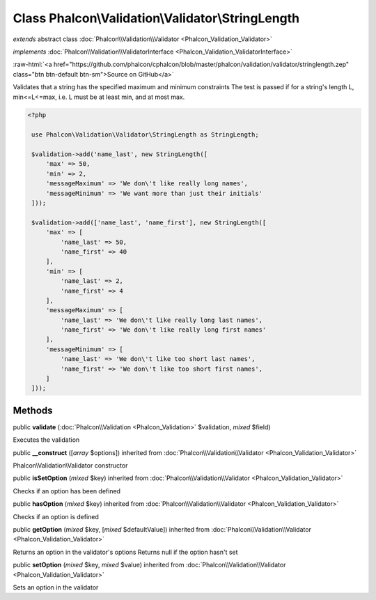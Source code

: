 Class **Phalcon\\Validation\\Validator\\StringLength**
======================================================

*extends* abstract class :doc:`Phalcon\\Validation\\Validator <Phalcon_Validation_Validator>`

*implements* :doc:`Phalcon\\Validation\\ValidatorInterface <Phalcon_Validation_ValidatorInterface>`

.. role:: raw-html(raw)
   :format: html

:raw-html:`<a href="https://github.com/phalcon/cphalcon/blob/master/phalcon/validation/validator/stringlength.zep" class="btn btn-default btn-sm">Source on GitHub</a>`

Validates that a string has the specified maximum and minimum constraints The test is passed if for a string's length L, min<=L<=max, i.e. L must be at least min, and at most max.  

.. code-block:: php

    <?php

     use Phalcon\Validation\Validator\StringLength as StringLength;
    
     $validation->add('name_last', new StringLength([
         'max' => 50,
         'min' => 2,
         'messageMaximum' => 'We don\'t like really long names',
         'messageMinimum' => 'We want more than just their initials'
     ]));
    
     $validation->add(['name_last', 'name_first'], new StringLength([
         'max' => [
             'name_last' => 50,
             'name_first' => 40
         ],
         'min' => [
             'name_last' => 2,
             'name_first' => 4
         ],
         'messageMaximum' => [
             'name_last' => 'We don\'t like really long last names',
             'name_first' => 'We don\'t like really long first names'
         ],
         'messageMinimum' => [
             'name_last' => 'We don\'t like too short last names',
             'name_first' => 'We don\'t like too short first names',
         ]
     ]));



Methods
-------

public  **validate** (:doc:`Phalcon\\Validation <Phalcon_Validation>` $validation, *mixed* $field)

Executes the validation



public  **__construct** ([*array* $options]) inherited from :doc:`Phalcon\\Validation\\Validator <Phalcon_Validation_Validator>`

Phalcon\\Validation\\Validator constructor



public  **isSetOption** (*mixed* $key) inherited from :doc:`Phalcon\\Validation\\Validator <Phalcon_Validation_Validator>`

Checks if an option has been defined



public  **hasOption** (*mixed* $key) inherited from :doc:`Phalcon\\Validation\\Validator <Phalcon_Validation_Validator>`

Checks if an option is defined



public  **getOption** (*mixed* $key, [*mixed* $defaultValue]) inherited from :doc:`Phalcon\\Validation\\Validator <Phalcon_Validation_Validator>`

Returns an option in the validator's options Returns null if the option hasn't set



public  **setOption** (*mixed* $key, *mixed* $value) inherited from :doc:`Phalcon\\Validation\\Validator <Phalcon_Validation_Validator>`

Sets an option in the validator



